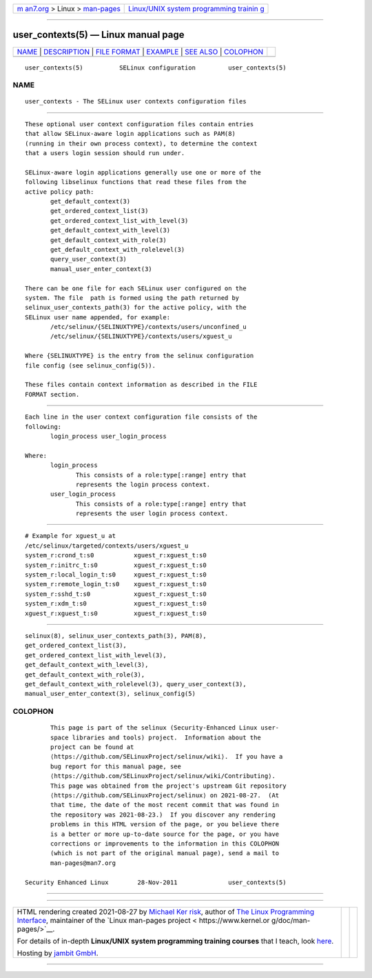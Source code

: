.. container:: page-top

.. container:: nav-bar

   +----------------------------------+----------------------------------+
   | `m                               | `Linux/UNIX system programming   |
   | an7.org <../../../index.html>`__ | trainin                          |
   | > Linux >                        | g <http://man7.org/training/>`__ |
   | `man-pages <../index.html>`__    |                                  |
   +----------------------------------+----------------------------------+

--------------

user_contexts(5) — Linux manual page
====================================

+-----------------------------------+-----------------------------------+
| `NAME <#NAME>`__ \|               |                                   |
| `DESCRIPTION <#DESCRIPTION>`__ \| |                                   |
| `FILE FORMAT <#FILE_FORMAT>`__ \| |                                   |
| `EXAMPLE <#EXAMPLE>`__ \|         |                                   |
| `SEE ALSO <#SEE_ALSO>`__ \|       |                                   |
| `COLOPHON <#COLOPHON>`__          |                                   |
+-----------------------------------+-----------------------------------+
| .. container:: man-search-box     |                                   |
+-----------------------------------+-----------------------------------+

::

   user_contexts(5)          SELinux configuration         user_contexts(5)

NAME
-------------------------------------------------

::

          user_contexts - The SELinux user contexts configuration files


---------------------------------------------------------------

::

          These optional user context configuration files contain entries
          that allow SELinux-aware login applications such as PAM(8)
          (running in their own process context), to determine the context
          that a users login session should run under.

          SELinux-aware login applications generally use one or more of the
          following libselinux functions that read these files from the
          active policy path:
                 get_default_context(3)
                 get_ordered_context_list(3)
                 get_ordered_context_list_with_level(3)
                 get_default_context_with_level(3)
                 get_default_context_with_role(3)
                 get_default_context_with_rolelevel(3)
                 query_user_context(3)
                 manual_user_enter_context(3)

          There can be one file for each SELinux user configured on the
          system. The file  path is formed using the path returned by
          selinux_user_contexts_path(3) for the active policy, with the
          SELinux user name appended, for example:
                 /etc/selinux/{SELINUXTYPE}/contexts/users/unconfined_u
                 /etc/selinux/{SELINUXTYPE}/contexts/users/xguest_u

          Where {SELINUXTYPE} is the entry from the selinux configuration
          file config (see selinux_config(5)).

          These files contain context information as described in the FILE
          FORMAT section.


---------------------------------------------------------------

::

          Each line in the user context configuration file consists of the
          following:
                 login_process user_login_process

          Where:
                 login_process
                        This consists of a role:type[:range] entry that
                        represents the login process context.
                 user_login_process
                        This consists of a role:type[:range] entry that
                        represents the user login process context.


-------------------------------------------------------

::

          # Example for xguest_u at
          /etc/selinux/targeted/contexts/users/xguest_u
          system_r:crond_t:s0           xguest_r:xguest_t:s0
          system_r:initrc_t:s0          xguest_r:xguest_t:s0
          system_r:local_login_t:s0     xguest_r:xguest_t:s0
          system_r:remote_login_t:s0    xguest_r:xguest_t:s0
          system_r:sshd_t:s0            xguest_r:xguest_t:s0
          system_r:xdm_t:s0             xguest_r:xguest_t:s0
          xguest_r:xguest_t:s0          xguest_r:xguest_t:s0


---------------------------------------------------------

::

          selinux(8), selinux_user_contexts_path(3), PAM(8),
          get_ordered_context_list(3),
          get_ordered_context_list_with_level(3),
          get_default_context_with_level(3),
          get_default_context_with_role(3),
          get_default_context_with_rolelevel(3), query_user_context(3),
          manual_user_enter_context(3), selinux_config(5)

COLOPHON
---------------------------------------------------------

::

          This page is part of the selinux (Security-Enhanced Linux user-
          space libraries and tools) project.  Information about the
          project can be found at 
          ⟨https://github.com/SELinuxProject/selinux/wiki⟩.  If you have a
          bug report for this manual page, see
          ⟨https://github.com/SELinuxProject/selinux/wiki/Contributing⟩.
          This page was obtained from the project's upstream Git repository
          ⟨https://github.com/SELinuxProject/selinux⟩ on 2021-08-27.  (At
          that time, the date of the most recent commit that was found in
          the repository was 2021-08-23.)  If you discover any rendering
          problems in this HTML version of the page, or you believe there
          is a better or more up-to-date source for the page, or you have
          corrections or improvements to the information in this COLOPHON
          (which is not part of the original manual page), send a mail to
          man-pages@man7.org

   Security Enhanced Linux        28-Nov-2011              user_contexts(5)

--------------

--------------

.. container:: footer

   +-----------------------+-----------------------+-----------------------+
   | HTML rendering        |                       | |Cover of TLPI|       |
   | created 2021-08-27 by |                       |                       |
   | `Michael              |                       |                       |
   | Ker                   |                       |                       |
   | risk <https://man7.or |                       |                       |
   | g/mtk/index.html>`__, |                       |                       |
   | author of `The Linux  |                       |                       |
   | Programming           |                       |                       |
   | Interface <https:     |                       |                       |
   | //man7.org/tlpi/>`__, |                       |                       |
   | maintainer of the     |                       |                       |
   | `Linux man-pages      |                       |                       |
   | project <             |                       |                       |
   | https://www.kernel.or |                       |                       |
   | g/doc/man-pages/>`__. |                       |                       |
   |                       |                       |                       |
   | For details of        |                       |                       |
   | in-depth **Linux/UNIX |                       |                       |
   | system programming    |                       |                       |
   | training courses**    |                       |                       |
   | that I teach, look    |                       |                       |
   | `here <https://ma     |                       |                       |
   | n7.org/training/>`__. |                       |                       |
   |                       |                       |                       |
   | Hosting by `jambit    |                       |                       |
   | GmbH                  |                       |                       |
   | <https://www.jambit.c |                       |                       |
   | om/index_en.html>`__. |                       |                       |
   +-----------------------+-----------------------+-----------------------+

--------------

.. container:: statcounter

   |Web Analytics Made Easy - StatCounter|

.. |Cover of TLPI| image:: https://man7.org/tlpi/cover/TLPI-front-cover-vsmall.png
   :target: https://man7.org/tlpi/
.. |Web Analytics Made Easy - StatCounter| image:: https://c.statcounter.com/7422636/0/9b6714ff/1/
   :class: statcounter
   :target: https://statcounter.com/
